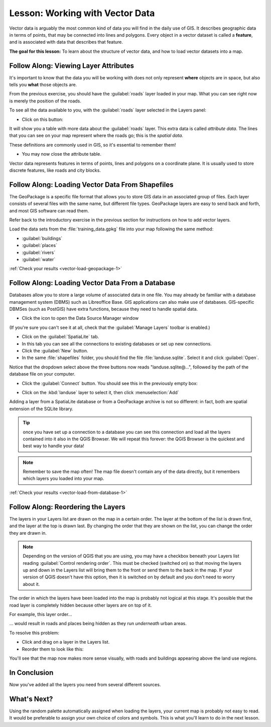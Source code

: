 .. only:: html

   |updatedisclaimer|

|LS| Working with Vector Data
===============================================================================

Vector data is arguably the most common kind of data you will find in the daily
use of GIS. It describes geographic data in terms of points, that may be
connected into lines and polygons. Every object in a vector dataset is called a
**feature**, and is associated with data that describes that feature.

**The goal for this lesson:** To learn about the structure of vector data, and
how to load vector datasets into a map.

|basic| |FA| Viewing Layer Attributes
-------------------------------------------------------------------------------

It's important to know that the data you will be working with does not only
represent **where** objects are in space, but also tells you **what** those
objects are.

From the previous exercise, you should have the :guilabel:`roads` layer
loaded in your map. What you can see right now is merely the position of the
roads.

To see all the data available to you, with the :guilabel:`roads` layer
selected in the Layers panel:

* Click on this button: |openTable|

It will show you a table with more data about the :guilabel:`roads` layer.
This extra data is called *attribute data*. The lines that you can see on your
map represent where the roads go; this is the *spatial data*.

These definitions are commonly used in GIS, so it's essential to remember them!

* You may now close the attribute table.

Vector data represents features in terms of points, lines and polygons on a
coordinate plane. It is usually used to store discrete features, like roads and
city blocks.


.. _backlink-vector-load-geopackage-1:

|basic| |FA| Loading Vector Data From Shapefiles
-------------------------------------------------------------------------------

The GeoPackage is a specific file format that allows you to store GIS data in an
associated group of files. Each layer consists of several files with the same
name, but different file types. GeoPackage layers are easy to send back and forth,
and most GIS software can read them.

Refer back to the introductory exercise in the previous section for
instructions on how to add vector layers.

Load the data sets from the :file:`training_data.gpkg` file into your map following
the same method:

* :guilabel:`buildings`
* :guilabel:`places`
* :guilabel:`rivers`
* :guilabel:`water`

:ref:`Check your results <vector-load-geopackage-1>`


.. _backlink-vector-load-from-database-1:

|basic| |FA| Loading Vector Data From a Database
-------------------------------------------------------------------------------

Databases allow you to store a large volume of associated data in one file. You
may already be familiar with a database management system (DBMS) such as
Libreoffice Base. GIS applications can also make use of databases. GIS-specific
DBMSes (such as PostGIS) have extra functions, because they need to handle
spatial data.

* Click the icon |dataSourceManager| to open the Data Source Manager window

(If you're sure you can't see it at all, check that the :guilabel:`Manage
Layers` toolbar is enabled.)

* Click on the |addSpatiaLiteLayer| :guilabel:`SpatiaLite` tab.
* In this tab you can see all the connections to existing databases or set up
  new connections.
* Click the :guilabel:`New` button.
* In the same :file:`shapefiles` folder, you should find the file
  :file:`landuse.sqlite`. Select it and click :guilabel:`Open`.


Notice that the dropdown select above the three buttons now reads "landuse.sqlite@...",
followed by the path of the database file on your computer.

* Click the :guilabel:`Connect` button. You should see this in the previously
  empty box:

.. image:: img/spatiallite_dialog_connected.png
   :align: center

* Click on the :kbd:`landuse` layer to select it, then click
  :menuselection:`Add`

Adding a layer from a SpatiaLite database or from a GeoPackage archive is not
so different: in fact, both are spatial extension of the SQLite library.

.. tip:: once you have set up a connection to a database you can see this connection
  and load all the layers contained into it also in the QGIS Browser. We will
  repeat this forever: the QGIS Browser is the quickest and best way to handle
  your data!

.. note::  Remember to save the map often! The map file doesn't contain any of
   the data directly, but it remembers which layers you loaded into your map.

:ref:`Check your results <vector-load-from-database-1>`


|FA| Reordering the Layers
-------------------------------------------------------------------------------

The layers in your Layers list are drawn on the map in a certain order. The
layer at the bottom of the list is drawn first, and the layer at the top is
drawn last. By changing the order that they are shown on the list, you can
change the order they are drawn in.

.. note::  Depending on the version of QGIS that you are using, you may have a
   checkbox beneath your Layers list reading :guilabel:`Control rendering
   order`. This must be checked (switched on) so that moving the layers up and
   down in the Layers list will bring them to the front or send them to the
   back in the map. If your version of QGIS doesn't have this option, then it
   is switched on by default and you don't need to worry about it.

The order in which the layers have been loaded into the map is probably not
logical at this stage. It's possible that the road layer is completely hidden
because other layers are on top of it.

For example, this layer order...

.. image:: img/incorrect_layer_order.png
   :align: center

... would result in roads and places being hidden as they run *underneath*
urban areas.

To resolve this problem:

* Click and drag on a layer in the Layers list.
* Reorder them to look like this:

.. image:: img/correct_layer_order.png
   :align: center

You'll see that the map now makes more sense visually, with roads and buildings
appearing above the land use regions.

|IC|
-------------------------------------------------------------------------------

Now you've added all the layers you need from several different sources.

|WN|
-------------------------------------------------------------------------------

Using the random palette automatically assigned when loading the layers, your
current map is probably not easy to read. It would be preferable to assign your
own choice of colors and symbols. This is what you'll learn to do in the next
lesson.


.. Substitutions definitions - AVOID EDITING PAST THIS LINE
   This will be automatically updated by the find_set_subst.py script.
   If you need to create a new substitution manually,
   please add it also to the substitutions.txt file in the
   source folder.

.. |FA| replace:: Follow Along:
.. |IC| replace:: In Conclusion
.. |LS| replace:: Lesson:
.. |WN| replace:: What's Next?
.. |addSpatiaLiteLayer| image:: /static/common/mActionAddSpatiaLiteLayer.png
   :width: 1.5em
.. |basic| image:: /static/global/basic.png
.. |dataSourceManager| image:: /static/common/mActionDataSourceManager.png
   :width: 1.5em
.. |openTable| image:: /static/common/mActionOpenTable.png
   :width: 1.5em
.. |updatedisclaimer| replace:: :disclaimer:`Docs in progress for 'QGIS testing'. Visit http://docs.qgis.org/2.18 for QGIS 2.18 docs and translations.`
